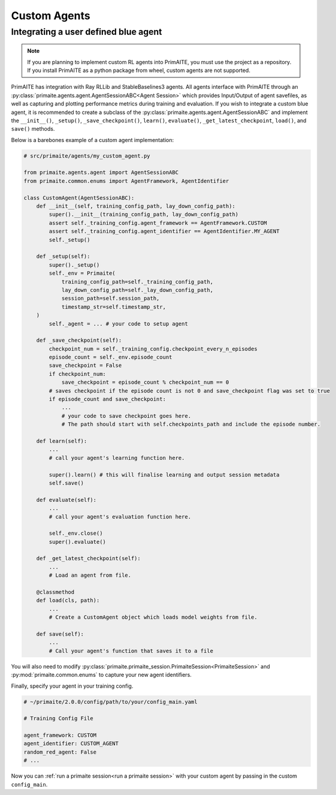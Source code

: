 ﻿.. only:: comment

    © Crown-owned copyright 2023, Defence Science and Technology Laboratory UK

Custom Agents
=============


Integrating a user defined blue agent
*************************************

.. note::

    If you are planning to implement custom RL agents into PrimAITE, you must use the project as a repository. If you install PrimAITE as a python package from wheel, custom agents are not supported.

PrimAITE has integration with Ray RLLib and StableBaselines3 agents. All agents interface with PrimAITE through an :py:class:`primaite.agents.agent.AgentSessionABC<Agent Session>` which provides Input/Output of agent savefiles, as well as capturing and plotting performance metrics during training and evaluation. If you wish to integrate a custom blue agent, it is recommended to create a subclass of the :py:class:`primaite.agents.agent.AgentSessionABC` and implement the ``__init__()``, ``_setup()``,  ``_save_checkpoint()``, ``learn()``, ``evaluate()``, ``_get_latest_checkpoint``, ``load()``, and ``save()`` methods.

Below is a barebones example of a custom agent implementation:

.. code:: python

    # src/primaite/agents/my_custom_agent.py

    from primaite.agents.agent import AgentSessionABC
    from primaite.common.enums import AgentFramework, AgentIdentifier

    class CustomAgent(AgentSessionABC):
        def __init__(self, training_config_path, lay_down_config_path):
            super().__init__(training_config_path, lay_down_config_path)
            assert self._training_config.agent_framework == AgentFramework.CUSTOM
            assert self._training_config.agent_identifier == AgentIdentifier.MY_AGENT
            self._setup()

        def _setup(self):
            super()._setup()
            self._env = Primaite(
                training_config_path=self._training_config_path,
                lay_down_config_path=self._lay_down_config_path,
                session_path=self.session_path,
                timestamp_str=self.timestamp_str,
        )
            self._agent = ... # your code to setup agent

        def _save_checkpoint(self):
            checkpoint_num = self._training_config.checkpoint_every_n_episodes
            episode_count = self._env.episode_count
            save_checkpoint = False
            if checkpoint_num:
                save_checkpoint = episode_count % checkpoint_num == 0
            # saves checkpoint if the episode count is not 0 and save_checkpoint flag was set to true
            if episode_count and save_checkpoint:
                ...
                # your code to save checkpoint goes here.
                # The path should start with self.checkpoints_path and include the episode number.

        def learn(self):
            ...
            # call your agent's learning function here.

            super().learn() # this will finalise learning and output session metadata
            self.save()

        def evaluate(self):
            ...
            # call your agent's evaluation function here.

            self._env.close()
            super().evaluate()

        def _get_latest_checkpoint(self):
            ...
            # Load an agent from file.

        @classmethod
        def load(cls, path):
            ...
            # Create a CustomAgent object which loads model weights from file.

        def save(self):
            ...
            # Call your agent's function that saves it to a file


You will also need to modify :py:class:`primaite.primaite_session.PrimaiteSession<PrimaiteSession>` and :py:mod:`primaite.common.enums` to capture your new agent identifiers.

.. code-block:: python
    :emphasize-lines: 17, 18

    # src/primaite/common/enums.py

    class AgentIdentifier(Enum):
        """The Red Agent algo/class."""
        A2C = 1
        "Advantage Actor Critic"
        PPO = 2
        "Proximal Policy Optimization"
        HARDCODED = 3
        "The Hardcoded agents"
        DO_NOTHING = 4
        "The DoNothing agents"
        RANDOM = 5
        "The RandomAgent"
        DUMMY = 6
        "The DummyAgent"
        CUSTOM_AGENT = 7
        "Your custom agent"

.. code-block:: python
    :emphasize-lines: 3, 11, 12

    # src/primaite_session.py

    from primaite.agents.my_custom_agent import CustomAgent

    # ...

        def setup(self):
        """Performs the session setup."""
        if self._training_config.agent_framework == AgentFramework.CUSTOM:
            _LOGGER.debug(f"PrimaiteSession Setup: Agent Framework = {AgentFramework.CUSTOM}")
            if self._training_config.agent_identifier == AgentIdentifier.CUSTOM_AGENT:
                self._agent_session = CustomAgent(self._training_config_path, self._lay_down_config_path)
            if self._training_config.agent_identifier == AgentIdentifier.HARDCODED:
                _LOGGER.debug(f"PrimaiteSession Setup: Agent Identifier =" f" {AgentIdentifier.HARDCODED}")
                if self._training_config.action_type == ActionType.NODE:
                    # Deterministic Hardcoded Agent with Node Action Space
                    self._agent_session = HardCodedNodeAgent(self._training_config_path, self._lay_down_config_path)

Finally, specify your agent in your training config.

.. code-block:: yaml

    # ~/primaite/2.0.0/config/path/to/your/config_main.yaml

    # Training Config File

    agent_framework: CUSTOM
    agent_identifier: CUSTOM_AGENT
    random_red_agent: False
    # ...

Now you can :ref:`run a primaite session<run a primaite session>` with your custom agent by passing in the custom ``config_main``.
